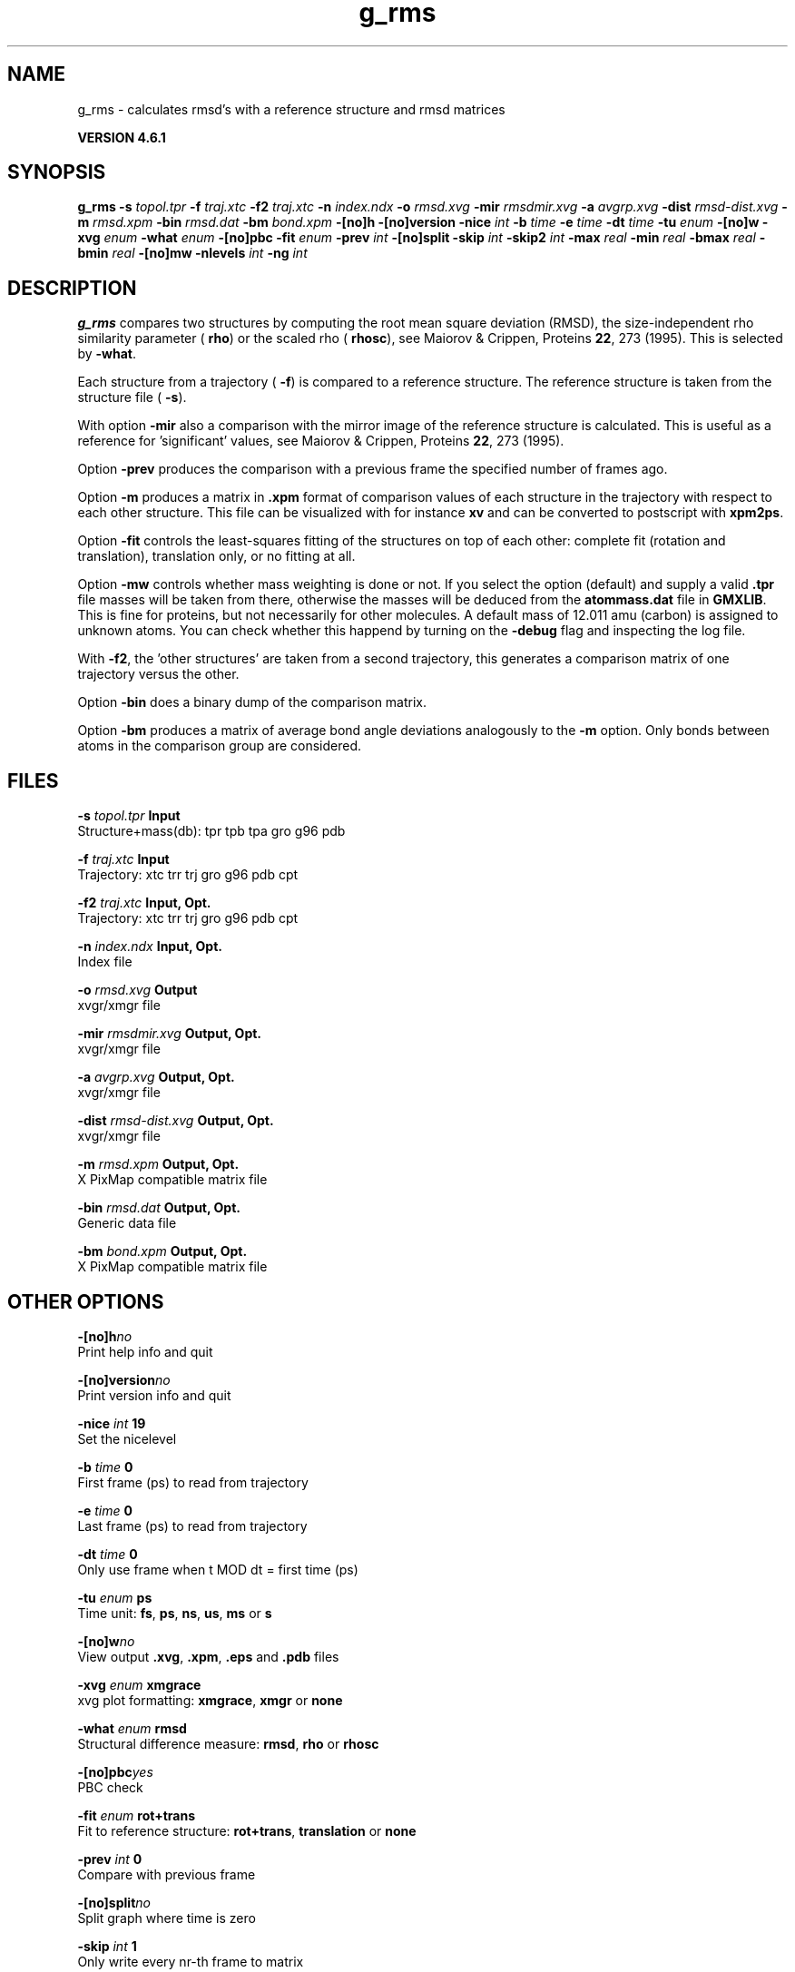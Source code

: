 .TH g_rms 1 "Tue 5 Mar 2013" "" "GROMACS suite, VERSION 4.6.1"
.SH NAME
g_rms\ -\ calculates\ rmsd's\ with\ a\ reference\ structure\ and\ rmsd\ matrices

.B VERSION 4.6.1
.SH SYNOPSIS
\f3g_rms\fP
.BI "\-s" " topol.tpr "
.BI "\-f" " traj.xtc "
.BI "\-f2" " traj.xtc "
.BI "\-n" " index.ndx "
.BI "\-o" " rmsd.xvg "
.BI "\-mir" " rmsdmir.xvg "
.BI "\-a" " avgrp.xvg "
.BI "\-dist" " rmsd\-dist.xvg "
.BI "\-m" " rmsd.xpm "
.BI "\-bin" " rmsd.dat "
.BI "\-bm" " bond.xpm "
.BI "\-[no]h" ""
.BI "\-[no]version" ""
.BI "\-nice" " int "
.BI "\-b" " time "
.BI "\-e" " time "
.BI "\-dt" " time "
.BI "\-tu" " enum "
.BI "\-[no]w" ""
.BI "\-xvg" " enum "
.BI "\-what" " enum "
.BI "\-[no]pbc" ""
.BI "\-fit" " enum "
.BI "\-prev" " int "
.BI "\-[no]split" ""
.BI "\-skip" " int "
.BI "\-skip2" " int "
.BI "\-max" " real "
.BI "\-min" " real "
.BI "\-bmax" " real "
.BI "\-bmin" " real "
.BI "\-[no]mw" ""
.BI "\-nlevels" " int "
.BI "\-ng" " int "
.SH DESCRIPTION
\&\fB g_rms\fR compares two structures by computing the root mean square
\&deviation (RMSD), the size\-independent rho similarity parameter
\&(\fB rho\fR) or the scaled rho (\fB rhosc\fR), 
\&see Maiorov & Crippen, Proteins \fB 22\fR, 273 (1995).
\&This is selected by \fB \-what\fR.

Each structure from a trajectory (\fB \-f\fR) is compared to a
\&reference structure. The reference structure
\&is taken from the structure file (\fB \-s\fR).


\&With option \fB \-mir\fR also a comparison with the mirror image of
\&the reference structure is calculated.
\&This is useful as a reference for 'significant' values, see
\&Maiorov & Crippen, Proteins \fB 22\fR, 273 (1995).


\&Option \fB \-prev\fR produces the comparison with a previous frame
\&the specified number of frames ago.


\&Option \fB \-m\fR produces a matrix in \fB .xpm\fR format of
\&comparison values of each structure in the trajectory with respect to
\&each other structure. This file can be visualized with for instance
\&\fB xv\fR and can be converted to postscript with \fB xpm2ps\fR.


\&Option \fB \-fit\fR controls the least\-squares fitting of
\&the structures on top of each other: complete fit (rotation and
\&translation), translation only, or no fitting at all.


\&Option \fB \-mw\fR controls whether mass weighting is done or not.
\&If you select the option (default) and 
\&supply a valid \fB .tpr\fR file masses will be taken from there, 
\&otherwise the masses will be deduced from the \fB atommass.dat\fR file in
\&\fB GMXLIB\fR. This is fine for proteins, but not
\&necessarily for other molecules. A default mass of 12.011 amu (carbon)
\&is assigned to unknown atoms. You can check whether this happend by
\&turning on the \fB \-debug\fR flag and inspecting the log file.


\&With \fB \-f2\fR, the 'other structures' are taken from a second
\&trajectory, this generates a comparison matrix of one trajectory
\&versus the other.


\&Option \fB \-bin\fR does a binary dump of the comparison matrix.


\&Option \fB \-bm\fR produces a matrix of average bond angle deviations
\&analogously to the \fB \-m\fR option. Only bonds between atoms in the
\&comparison group are considered.
.SH FILES
.BI "\-s" " topol.tpr" 
.B Input
 Structure+mass(db): tpr tpb tpa gro g96 pdb 

.BI "\-f" " traj.xtc" 
.B Input
 Trajectory: xtc trr trj gro g96 pdb cpt 

.BI "\-f2" " traj.xtc" 
.B Input, Opt.
 Trajectory: xtc trr trj gro g96 pdb cpt 

.BI "\-n" " index.ndx" 
.B Input, Opt.
 Index file 

.BI "\-o" " rmsd.xvg" 
.B Output
 xvgr/xmgr file 

.BI "\-mir" " rmsdmir.xvg" 
.B Output, Opt.
 xvgr/xmgr file 

.BI "\-a" " avgrp.xvg" 
.B Output, Opt.
 xvgr/xmgr file 

.BI "\-dist" " rmsd\-dist.xvg" 
.B Output, Opt.
 xvgr/xmgr file 

.BI "\-m" " rmsd.xpm" 
.B Output, Opt.
 X PixMap compatible matrix file 

.BI "\-bin" " rmsd.dat" 
.B Output, Opt.
 Generic data file 

.BI "\-bm" " bond.xpm" 
.B Output, Opt.
 X PixMap compatible matrix file 

.SH OTHER OPTIONS
.BI "\-[no]h"  "no    "
 Print help info and quit

.BI "\-[no]version"  "no    "
 Print version info and quit

.BI "\-nice"  " int" " 19" 
 Set the nicelevel

.BI "\-b"  " time" " 0     " 
 First frame (ps) to read from trajectory

.BI "\-e"  " time" " 0     " 
 Last frame (ps) to read from trajectory

.BI "\-dt"  " time" " 0     " 
 Only use frame when t MOD dt = first time (ps)

.BI "\-tu"  " enum" " ps" 
 Time unit: \fB fs\fR, \fB ps\fR, \fB ns\fR, \fB us\fR, \fB ms\fR or \fB s\fR

.BI "\-[no]w"  "no    "
 View output \fB .xvg\fR, \fB .xpm\fR, \fB .eps\fR and \fB .pdb\fR files

.BI "\-xvg"  " enum" " xmgrace" 
 xvg plot formatting: \fB xmgrace\fR, \fB xmgr\fR or \fB none\fR

.BI "\-what"  " enum" " rmsd" 
 Structural difference measure: \fB rmsd\fR, \fB rho\fR or \fB rhosc\fR

.BI "\-[no]pbc"  "yes   "
 PBC check

.BI "\-fit"  " enum" " rot+trans" 
 Fit to reference structure: \fB rot+trans\fR, \fB translation\fR or \fB none\fR

.BI "\-prev"  " int" " 0" 
 Compare with previous frame

.BI "\-[no]split"  "no    "
 Split graph where time is zero

.BI "\-skip"  " int" " 1" 
 Only write every nr\-th frame to matrix

.BI "\-skip2"  " int" " 1" 
 Only write every nr\-th frame to matrix

.BI "\-max"  " real" " \-1    " 
 Maximum level in comparison matrix

.BI "\-min"  " real" " \-1    " 
 Minimum level in comparison matrix

.BI "\-bmax"  " real" " \-1    " 
 Maximum level in bond angle matrix

.BI "\-bmin"  " real" " \-1    " 
 Minimum level in bond angle matrix

.BI "\-[no]mw"  "yes   "
 Use mass weighting for superposition

.BI "\-nlevels"  " int" " 80" 
 Number of levels in the matrices

.BI "\-ng"  " int" " 1" 
 Number of groups to compute RMS between

.SH SEE ALSO
.BR gromacs(7)

More information about \fBGROMACS\fR is available at <\fIhttp://www.gromacs.org/\fR>.
